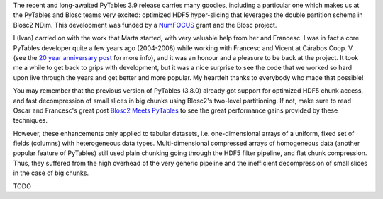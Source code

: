 .. title: Optimized Hyper-slicing in PyTables with Blosc2 NDim
.. author: Ivan Vilata-i-Balaguer
.. slug: pytables-b2nd-slicing
.. TODO use actual date
.. date: 2023-10-08 12:34:56 UTC
.. tags: pytables blosc2 ndim performance
.. category:
.. link:
.. description:
.. type: text

The recent and long-awaited PyTables 3.9 release carries many goodies, including a particular one which makes us at the PyTables and Blosc teams very excited: optimized HDF5 hyper-slicing that leverages the double partition schema in Blosc2 NDim. This development was funded by a `NumFOCUS <https://numfocus.org/>`_ grant and the Blosc project.

I (Ivan) carried on with the work that Marta started, with very valuable help from her and Francesc. I was in fact a core PyTables developer quite a few years ago (2004-2008) while working with Francesc and Vicent at Cárabos Coop. V. (see the `20 year anniversary post <https://www.blosc.org/posts/pytables-20years/>`_ for more info), and it was an honour and a pleasure to be back at the project. It took me a while to get back to grips with development, but it was a nice surprise to see the code that we worked so hard upon live through the years and get better and more popular. My heartfelt thanks to everybody who made that possible!

You may remember that the previous version of PyTables (3.8.0) already got support for optimized HDF5 chunk access, and fast decompression of small slices in big chunks using Blosc2's two-level partitioning. If not, make sure to read Óscar and Francesc's great post `Blosc2 Meets PyTables <https://www.blosc.org/posts/blosc2-pytables-perf/>`_ to see the great performance gains provided by these techniques.

However, these enhancements only applied to tabular datasets, i.e. one-dimensional arrays of a uniform, fixed set of fields (columns) with heterogeneous data types. Multi-dimensional compressed arrays of homogeneous data (another popular feature of PyTables) still used plain chunking going through the HDF5 filter pipeline, and flat chunk compression. Thus, they suffered from the high overhead of the very generic pipeline and the inefficient decompression of small slices in the case of big chunks.

TODO
